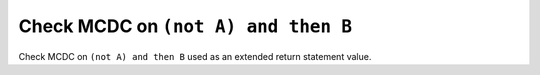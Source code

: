 Check MCDC on ``(not A) and then B``
=====================================

Check MCDC on ``(not A) and then B``
used as an extended return statement value.

